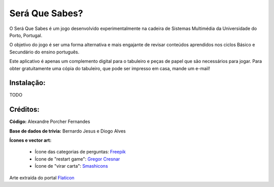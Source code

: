 Será Que Sabes?
===============

O Será Que Sabes é um jogo desenvolvido experimentalmente na cadeira de Sistemas Multimédia da Universidade do Porto, Portugal.

O objetivo do jogo é ser uma forma alternativa e mais engajante de revisar conteúdos aprendidos nos ciclos Básico e Secundário do ensino português. 

Este aplicativo é apenas um complemento digital para o tabuleiro e peças de papel que são necessários para jogar. Para obter gratuitamente uma cópia do tabuleiro, que pode ser impresso em casa, mande um e-mail!

Instalação:
-----------

TODO

Créditos:
---------

**Código:** Alexandre Porcher Fernandes

**Base de dados de trivia:** Bernardo Jesus e Diogo Alves

**Ícones e vector art:**

  - Ícone das categorias de perguntas: Freepik_
  - Ícone de "restart game": `Gregor Cresnar`_
  - Ícone de "virar carta": Smashicons_
  
Arte extraída do portal Flaticon_

.. _Freepik: https://www.flaticon.com/authors/freepik
.. _Gregor Cresnar: https://www.flaticon.com/authors/gregor-cresnar
.. _Smashicons: https://www.flaticon.com/authors/smashicons
.. _Flaticon: https://www.flaticon.com/
